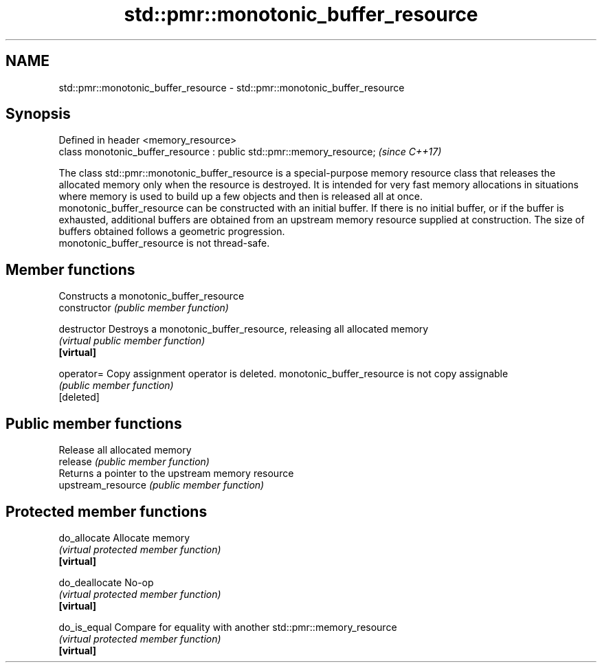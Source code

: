 .TH std::pmr::monotonic_buffer_resource 3 "2020.03.24" "http://cppreference.com" "C++ Standard Libary"
.SH NAME
std::pmr::monotonic_buffer_resource \- std::pmr::monotonic_buffer_resource

.SH Synopsis

  Defined in header <memory_resource>
  class monotonic_buffer_resource : public std::pmr::memory_resource;  \fI(since C++17)\fP

  The class std::pmr::monotonic_buffer_resource is a special-purpose memory resource class that releases the allocated memory only when the resource is destroyed. It is intended for very fast memory allocations in situations where memory is used to build up a few objects and then is released all at once.
  monotonic_buffer_resource can be constructed with an initial buffer. If there is no initial buffer, or if the buffer is exhausted, additional buffers are obtained from an upstream memory resource supplied at construction. The size of buffers obtained follows a geometric progression.
  monotonic_buffer_resource is not thread-safe.

.SH Member functions


                    Constructs a monotonic_buffer_resource
  constructor       \fI(public member function)\fP

  destructor        Destroys a monotonic_buffer_resource, releasing all allocated memory
                    \fI(virtual public member function)\fP
  \fB[virtual]\fP

  operator=         Copy assignment operator is deleted. monotonic_buffer_resource is not copy assignable
                    \fI(public member function)\fP
  [deleted]

.SH Public member functions

                    Release all allocated memory
  release           \fI(public member function)\fP
                    Returns a pointer to the upstream memory resource
  upstream_resource \fI(public member function)\fP

.SH Protected member functions


  do_allocate       Allocate memory
                    \fI(virtual protected member function)\fP
  \fB[virtual]\fP

  do_deallocate     No-op
                    \fI(virtual protected member function)\fP
  \fB[virtual]\fP

  do_is_equal       Compare for equality with another std::pmr::memory_resource
                    \fI(virtual protected member function)\fP
  \fB[virtual]\fP




